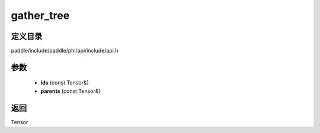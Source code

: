 .. _cn_api_paddle_experimental_gather_tree:

gather_tree
-------------------------------

.. cpp:function:: Tensor gather_tree ( const Tensor & ids , const Tensor & parents ) ;


定义目录
:::::::::::::::::::::
paddle/include/paddle/phi/api/include/api.h

参数
:::::::::::::::::::::
	- **ids** (const Tensor&)
	- **parents** (const Tensor&)

返回
:::::::::::::::::::::
Tensor
